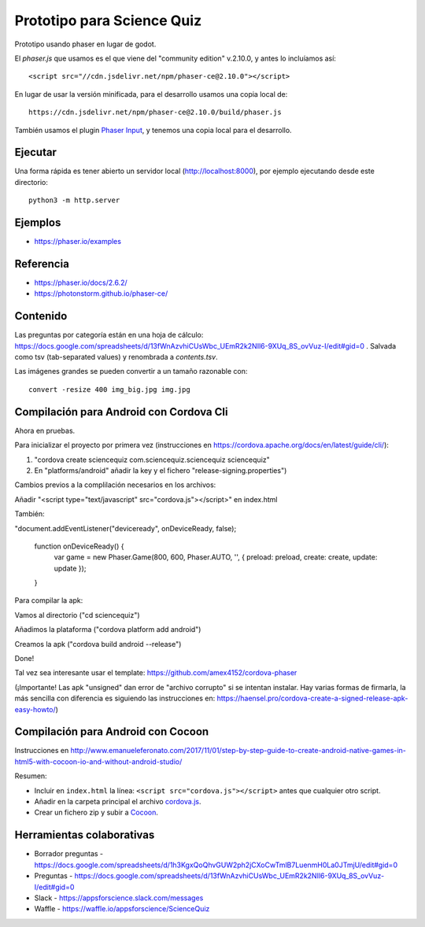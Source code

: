 Prototipo para Science Quiz
===========================

Prototipo usando phaser en lugar de godot.

El `phaser.js` que usamos es el que viene del "community edition"
v.2.10.0, y antes lo incluíamos así::

  <script src="//cdn.jsdelivr.net/npm/phaser-ce@2.10.0"></script>

En lugar de usar la versión minificada, para el desarrollo usamos una
copia local de::

  https://cdn.jsdelivr.net/npm/phaser-ce@2.10.0/build/phaser.js

También usamos el plugin `Phaser Input`_, y tenemos una copia local
para el desarrollo.

.. _`Phaser Input`: https://github.com/orange-games/phaser-input


Ejecutar
--------

Una forma rápida es tener abierto un servidor local
(http://localhost:8000), por ejemplo ejecutando desde este
directorio::

  python3 -m http.server


Ejemplos
--------

* https://phaser.io/examples


Referencia
----------

* https://phaser.io/docs/2.6.2/
* https://photonstorm.github.io/phaser-ce/


Contenido
---------

Las preguntas por categoría están en una hoja de cálculo:
https://docs.google.com/spreadsheets/d/13fWnAzvhiCUsWbc_UEmR2k2NIl6-9XUq_8S_ovVuz-I/edit#gid=0
. Salvada como tsv (tab-separated values) y renombrada a
`contents.tsv`.

Las imágenes grandes se pueden convertir a un tamaño razonable con::

  convert -resize 400 img_big.jpg img.jpg

Compilación para Android con Cordova Cli
-----------------------------------------

Ahora en pruebas. 

Para inicializar el proyecto por primera vez (instrucciones en https://cordova.apache.org/docs/en/latest/guide/cli/):

1. "cordova create sciencequiz com.sciencequiz.sciencequiz sciencequiz"

2. En "platforms/android" añadir la key y el fichero "release-signing.properties")

Cambios previos a la complilación necesarios en los archivos:

Añadir "<script type="text/javascript" src="cordova.js"></script>" en index.html

También: 

"document.addEventListener("deviceready", onDeviceReady, false);
    
    function onDeviceReady() {
      var game = new Phaser.Game(800, 600, Phaser.AUTO, '', { preload: preload, create: create, update: update });
    }

Para compilar la apk: 

Vamos al directorio ("cd sciencequiz")

Añadimos la plataforma ("cordova platform add android")

Creamos la apk ("cordova build android --release")

Done!

Tal vez sea interesante usar el template: https://github.com/amex4152/cordova-phaser


(¡Importante! Las apk "unsigned" dan error de "archivo corrupto" si se intentan instalar. Hay varias formas de firmarla, la más sencilla con diferencia es siguiendo las instrucciones en: https://haensel.pro/cordova-create-a-signed-release-apk-easy-howto/)

Compilación para Android con Cocoon
-----------------------------------

Instrucciones en http://www.emanueleferonato.com/2017/11/01/step-by-step-guide-to-create-android-native-games-in-html5-with-cocoon-io-and-without-android-studio/

Resumen:

* Incluir en ``index.html`` la línea: ``<script src="cordova.js"></script>`` antes que cualquier otro script.
* Añadir en la carpeta principal el archivo `cordova.js`_.
* Crear un fichero zip y subir a `Cocoon`_.

.. _`cordova.js`: https://raw.githubusercontent.com/apache/cordova-js/master/src/cordova.js
.. _`Cocoon`: https://cocoon.io/


Herramientas colaborativas
--------------------------

* Borrador preguntas - https://docs.google.com/spreadsheets/d/1h3KgxQoQhvGUW2ph2jCXoCwTmlB7LuenmH0La0JTmjU/edit#gid=0
* Preguntas - https://docs.google.com/spreadsheets/d/13fWnAzvhiCUsWbc_UEmR2k2NIl6-9XUq_8S_ovVuz-I/edit#gid=0
* Slack - https://appsforscience.slack.com/messages
* Waffle - https://waffle.io/appsforscience/ScienceQuiz
